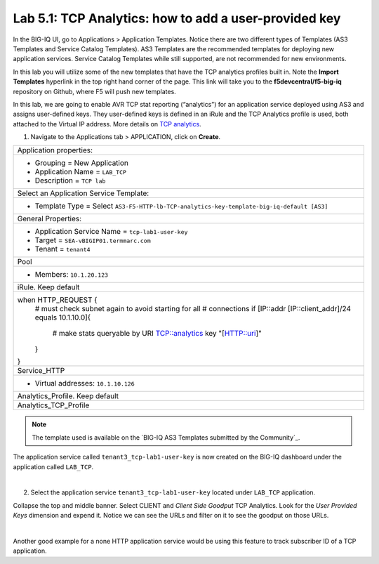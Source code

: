 Lab 5.1: TCP Analytics: how to add a user-provided key
------------------------------------------------------

In the BIG-IQ UI, go to Applications > Application Templates. Notice there are two different types of Templates
(AS3 Templates and Service Catalog Templates). AS3 Templates are the recommended templates for deploying new
application services. Service Catalog Templates while still supported, are not recommended for new environments.

In this lab you will utilize some of the new templates that have the TCP analytics profiles built in. Note the
**Import Templates** hyperlink in the top right hand corner of the page. 
This link will take you to the **f5devcentral/f5-big-iq** repository on Github, where F5 will push new templates.  

In this lab, we are going to enable AVR TCP stat reporting (“analytics”) for an application service deployed using AS3 
and assigns user-defined keys. They user-defined keys is defined in an iRule and the TCP Analytics profile is used, 
both attached to the Virtual IP address. More details on `TCP analytics`_.

.. _TCP analytics: https://clouddocs.f5.com/api/irules/TCP__analytics.html

1. Navigate to the Applications tab > APPLICATION, click on **Create**.

+---------------------------------------------------------------------------------------------------+
| Application properties:                                                                           |
+---------------------------------------------------------------------------------------------------+
| * Grouping = New Application                                                                      |
| * Application Name = ``LAB_TCP``                                                                  |
| * Description = ``TCP lab``                                                                       |
+---------------------------------------------------------------------------------------------------+
| Select an Application Service Template:                                                           |
+---------------------------------------------------------------------------------------------------+
| * Template Type = Select ``AS3-F5-HTTP-lb-TCP-analytics-key-template-big-iq-default [AS3]``       |
+---------------------------------------------------------------------------------------------------+
| General Properties:                                                                               |
+---------------------------------------------------------------------------------------------------+
| * Application Service Name = ``tcp-lab1-user-key``                                                |
| * Target = ``SEA-vBIGIP01.termmarc.com``                                                          |
| * Tenant = ``tenant4``                                                                            |
+---------------------------------------------------------------------------------------------------+
| Pool                                                                                              |
+---------------------------------------------------------------------------------------------------+
| * Members: ``10.1.20.123``                                                                        |
+---------------------------------------------------------------------------------------------------+
| iRule. Keep default                                                                               |
+---------------------------------------------------------------------------------------------------+
| when HTTP_REQUEST {                                                                               |
|   # must check subnet again to avoid starting for all                                             |
|   # connections                                                                                   |
|   if [IP::addr [IP::client_addr]/24 equals 10.1.10.0]{                                            |
|     # make stats queryable by URI                                                                 |
|     TCP::analytics key "[HTTP::uri]"                                                              |
|   }                                                                                               |
| }                                                                                                 |
+---------------------------------------------------------------------------------------------------+
| Service_HTTP                                                                                      |
+---------------------------------------------------------------------------------------------------+
| * Virtual addresses: ``10.1.10.126``                                                              |
+---------------------------------------------------------------------------------------------------+
| Analytics_Profile. Keep default                                                                   |
+---------------------------------------------------------------------------------------------------+
| Analytics_TCP_Profile                                                                             |
+---------------------------------------------------------------------------------------------------+

.. note:: The template used is available on the `BIG-IQ AS3 Templates submitted by the Community`_.

.. BIG-IQ AS3 Templates submitted by the Community_: https://github.com/f5devcentral/f5-big-iq/tree/7.1.0/f5-appsvcs-templates-big-iq/community

The application service called ``tenant3_tcp-lab1-user-key`` is now created on the BIG-IQ dashboard
under the application called ``LAB_TCP``.

.. image:: ../pictures/module5/img_module5_lab1_1.png
  :align: center
  :scale: 40%

|

2. Select the application service ``tenant3_tcp-lab1-user-key`` located under ``LAB_TCP`` application.

Collapse the top and middle banner. Select CLIENT and *Client Side Goodput* TCP Analytics.
Look for the *User Provided Keys* dimension and expend it. Notice we can see the URLs and filter on it to see the goodput on those URLs.

.. image:: ../pictures/module5/img_module5_lab1_2.png
  :align: center
  :scale: 40%

|

Another good example for a none HTTP application service would be using this feature to track subscriber ID of a TCP application.
